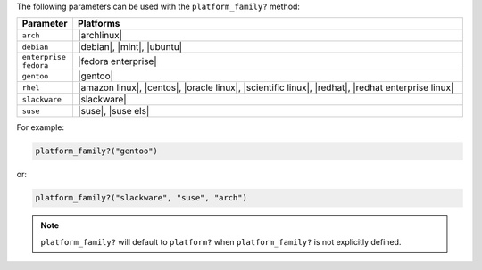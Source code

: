 .. The contents of this file are included in multiple topics.
.. This file should not be changed in a way that hinders its ability to appear in multiple documentation sets.

The following parameters can be used with the ``platform_family?`` method:

.. list-table::
   :widths: 60 420
   :header-rows: 1

   * - Parameter
     - Platforms
   * - ``arch``
     - |archlinux|
   * - ``debian``
     - |debian|, |mint|, |ubuntu|
   * - ``enterprise fedora``
     - |fedora enterprise|
   * - ``gentoo``
     - |gentoo|
   * - ``rhel``
     - |amazon linux|, |centos|, |oracle linux|, |scientific linux|, |redhat|, |redhat enterprise linux|
   * - ``slackware``
     - |slackware|
   * - ``suse``
     - |suse|, |suse els|

For example:

.. code-block:: ruby

   platform_family?("gentoo")

or:

.. code-block:: ruby

   platform_family?("slackware", "suse", "arch")

.. note:: ``platform_family?`` will default to ``platform?`` when ``platform_family?`` is not explicitly defined.

